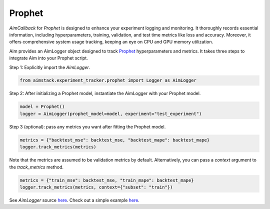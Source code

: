 #######
Prophet
#######


`AimCallback` for `Prophet` is designed to enhance your experiment logging and monitoring. It thoroughly records essential information, including hyperparameters, training, validation, and test time metrics like loss and accuracy. Moreover, it offers comprehensive system usage tracking, keeping an eye on CPU and GPU memory utilization.

Aim provides an AimLogger object designed to track `Prophet <https://facebook.github.io/prophet/docs/quick_start.html>`_ hyperparameters and metrics.
It takes three steps to integrate Aim into your Prophet script.

Step 1: Explicitly import the `AimLogger`.

.. code-block:: python

    from aimstack.experiment_tracker.prophet import Logger as AimLogger

Step 2: After initializing a Prophet model, instantiate the AimLogger with your Prophet model.

.. code-block:: python

    model = Prophet()
    logger = AimLogger(prophet_model=model, experiment="test_experiment")

Step 3 (optional): pass any metrics you want after fitting the Prophet model.

.. code-block:: python

    metrics = {"backtest_mse": backtest_mse, "backtest_mape": backtest_mape}
    logger.track_metrics(metrics)

Note that the metrics are assumed to be validation metrics by default. Alternatively, you can pass a `context` argument to the `track_metrics` method. 

.. code-block:: python

    metrics = {"train_mse": backtest_mse, "train_mape": backtest_mape}
    logger.track_metrics(metrics, context={"subset": "train"})

See `AimLogger` source `here <https://github.com/aimhubio/aim/blob/main/pkgs/aimstack/prophet_tracker/callbacks/base_callback.py>`_.
Check out a simple example `here <https://github.com/aimhubio/aim/blob/main/examples/prophet_track.py>`_.
